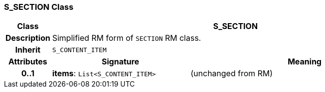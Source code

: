 === S_SECTION Class

[cols="^1,3,5"]
|===
h|*Class*
2+^h|*S_SECTION*

h|*Description*
2+a|Simplified RM form of `SECTION` RM class.

h|*Inherit*
2+|`S_CONTENT_ITEM`

h|*Attributes*
^h|*Signature*
^h|*Meaning*

h|*0..1*
|*items*: `List<S_CONTENT_ITEM>`
a|(unchanged from RM)
|===
